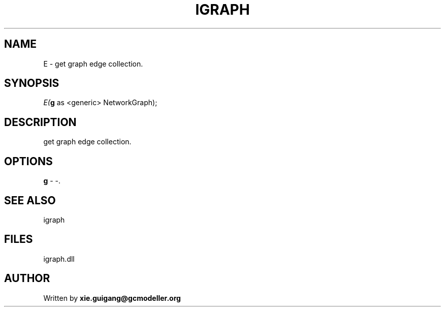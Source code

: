 .\" man page create by R# package system.
.TH IGRAPH 2 2000-Jan "E" "E"
.SH NAME
E \- get graph edge collection.
.SH SYNOPSIS
\fIE(\fBg\fR as <generic> NetworkGraph);\fR
.SH DESCRIPTION
.PP
get graph edge collection.
.PP
.SH OPTIONS
.PP
\fBg\fB \fR\- -. 
.PP
.SH SEE ALSO
igraph
.SH FILES
.PP
igraph.dll
.PP
.SH AUTHOR
Written by \fBxie.guigang@gcmodeller.org\fR
